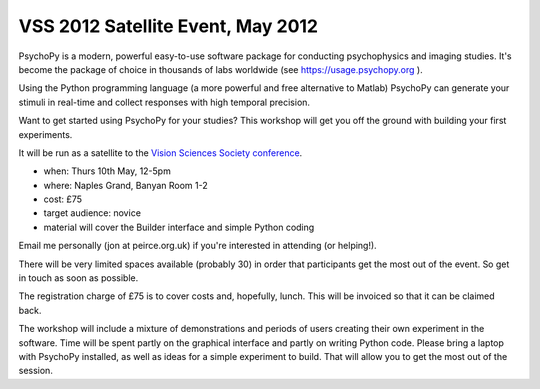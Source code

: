 
.. _VSS:

VSS 2012 Satellite Event, May 2012
~~~~~~~~~~~~~~~~~~~~~~~~~~~~~~~~~~~~~~

PsychoPy is a modern, powerful easy-to-use software package for conducting psychophysics and imaging studies. It's become the package of choice in thousands of labs worldwide (see https://usage.psychopy.org ).

Using the Python programming language (a more powerful and free alternative to Matlab) PsychoPy can generate your stimuli in real-time and collect responses with high temporal precision.

Want to get started using PsychoPy for your studies? This workshop will get you off the ground with building your first experiments.

It will be run as a satellite to the `Vision Sciences Society conference <http://www.visionsciences.org/index.html>`_.

- when: Thurs 10th May, 12-5pm
- where: Naples Grand, Banyan Room 1-2
- cost: £75
- target audience: novice
- material will cover the Builder interface and simple Python coding

Email me personally (jon at peirce.org.uk) if you're interested in attending (or helping!).

There will be very limited spaces available (probably 30) in order that participants get the most out of the event. So get in touch as soon as possible.

The registration charge of £75 is to cover costs and, hopefully, lunch. This will be invoiced so that it can be claimed back.

The workshop will include a mixture of demonstrations and periods of users creating their own experiment in the software. Time will be spent partly on the graphical interface and partly on writing Python code. Please bring a laptop with PsychoPy installed, as well as ideas for a simple experiment to build. That will allow you to get the most out of the session.
